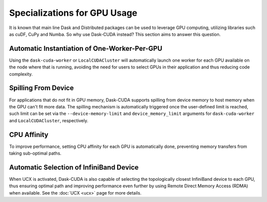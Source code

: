 Specializations for GPU Usage
=============================

It is known that main line Dask and Distributed packages can be used to leverage GPU computing, utilizing libraries such as cuDF, CuPy and Numba. So why use Dask-CUDA instead? This section aims to answer this question.

Automatic Instantiation of One-Worker-Per-GPU
---------------------------------------------

Using the ``dask-cuda-worker`` or ``LocalCUDACluster`` will automatically launch one worker for each GPU available on the node where that is running, avoiding the need for users to select GPUs in their application and thus reducing code complexity.

Spilling From Device
--------------------

For applications that do not fit in GPU memory, Dask-CUDA supports spilling from device memory to host memory when the GPU can't fit more data. The spilling mechanism is automatically triggered once the user-defined limit is reached, such limit can be set via the ``--device-memory-limit`` and ``device_memory_limit`` arguments for ``dask-cuda-worker`` and ``LocalCUDACluster``, respectively.

CPU Affinity
------------

To improve performance, setting CPU affinity for each GPU is automatically done, preventing memory transfers from taking sub-optimal paths.

Automatic Selection of InfiniBand Device
----------------------------------------

When UCX is activated, Dask-CUDA is also capable of selecting the topologically closest InfiniBand device to each GPU, thus ensuring optimal path and improving performance even further by using Remote Direct Memory Access (RDMA) when available. See the :doc:`UCX <ucx>` page for more details.
